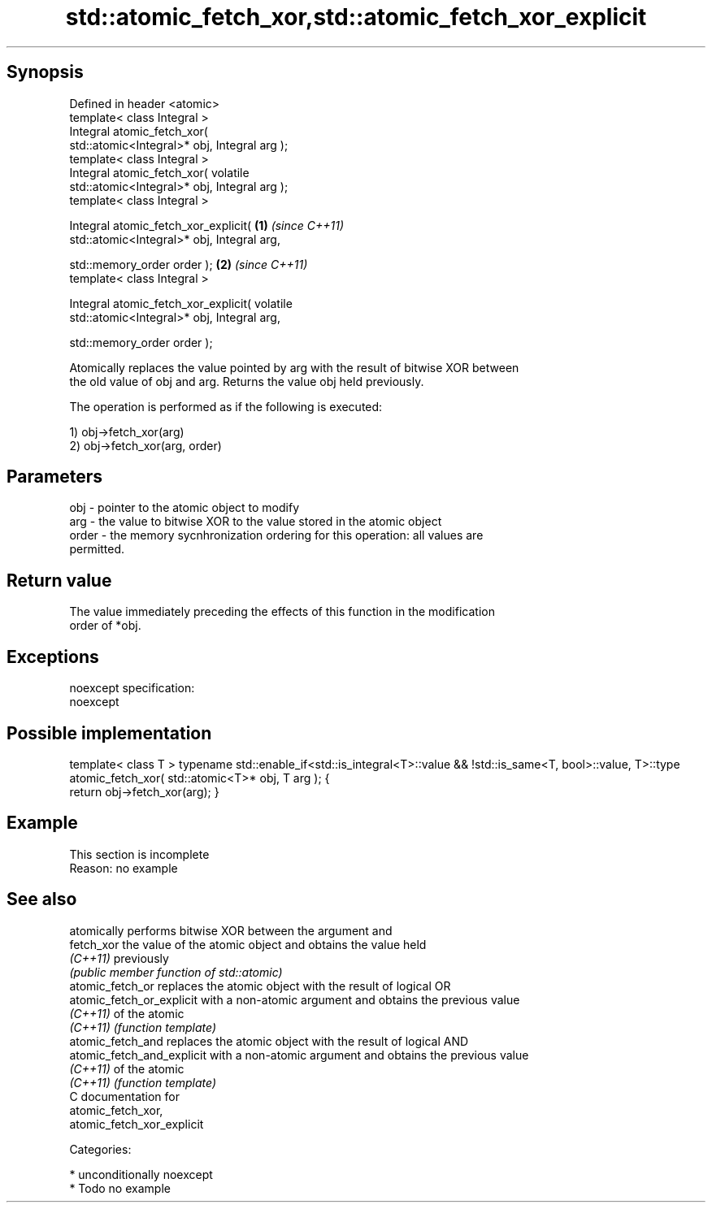 .TH std::atomic_fetch_xor,std::atomic_fetch_xor_explicit 3 "Sep  4 2015" "2.0 | http://cppreference.com" "C++ Standard Libary"
.SH Synopsis
   Defined in header <atomic>
   template< class Integral >
   Integral atomic_fetch_xor(
   std::atomic<Integral>* obj, Integral arg );
   template< class Integral >
   Integral atomic_fetch_xor( volatile
   std::atomic<Integral>* obj, Integral arg );
   template< class Integral >

   Integral atomic_fetch_xor_explicit(            \fB(1)\fP \fI(since C++11)\fP
   std::atomic<Integral>* obj, Integral arg,

   std::memory_order order );                                       \fB(2)\fP \fI(since C++11)\fP
   template< class Integral >

   Integral atomic_fetch_xor_explicit( volatile
   std::atomic<Integral>* obj, Integral arg,

   std::memory_order order );

   Atomically replaces the value pointed by arg with the result of bitwise XOR between
   the old value of obj and arg. Returns the value obj held previously.

   The operation is performed as if the following is executed:

   1) obj->fetch_xor(arg)
   2) obj->fetch_xor(arg, order)

.SH Parameters

   obj   - pointer to the atomic object to modify
   arg   - the value to bitwise XOR to the value stored in the atomic object
   order - the memory sycnhronization ordering for this operation: all values are
           permitted.

.SH Return value

   The value immediately preceding the effects of this function in the modification
   order of *obj.

.SH Exceptions

   noexcept specification:
   noexcept

.SH Possible implementation

template< class T >
typename std::enable_if<std::is_integral<T>::value && !std::is_same<T, bool>::value, T>::type
atomic_fetch_xor( std::atomic<T>* obj, T arg );
{
    return obj->fetch_xor(arg);
}

.SH Example

    This section is incomplete
    Reason: no example

.SH See also

                             atomically performs bitwise XOR between the argument and
   fetch_xor                 the value of the atomic object and obtains the value held
   \fI(C++11)\fP                   previously
                             \fI(public member function of std::atomic)\fP
   atomic_fetch_or           replaces the atomic object with the result of logical OR
   atomic_fetch_or_explicit  with a non-atomic argument and obtains the previous value
   \fI(C++11)\fP                   of the atomic
   \fI(C++11)\fP                   \fI(function template)\fP
   atomic_fetch_and          replaces the atomic object with the result of logical AND
   atomic_fetch_and_explicit with a non-atomic argument and obtains the previous value
   \fI(C++11)\fP                   of the atomic
   \fI(C++11)\fP                   \fI(function template)\fP
   C documentation for
   atomic_fetch_xor,
   atomic_fetch_xor_explicit

   Categories:

     * unconditionally noexcept
     * Todo no example
